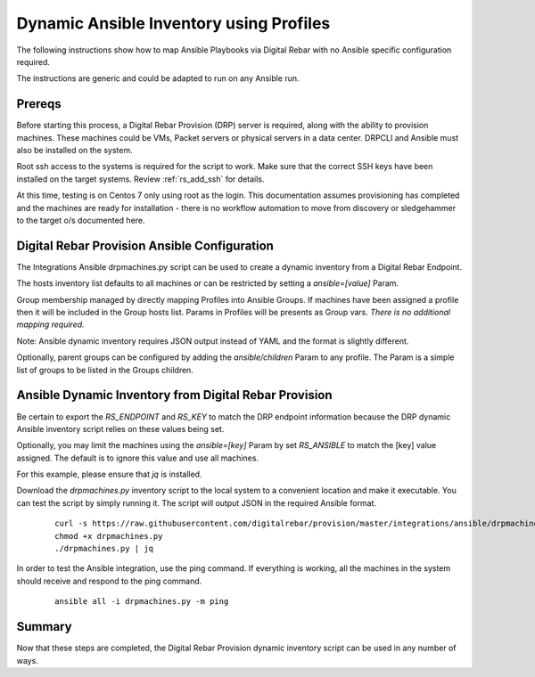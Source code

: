 
.. _rs_ansible:

Dynamic Ansible Inventory using Profiles
~~~~~~~~~~~~~~~~~~~~~~~~~~~~~~~~~~~~~~~~

The following instructions show how to map Ansible Playbooks via
Digital Rebar with no Ansible specific configuration required.

The instructions are generic and could be adapted to run on any Ansible run.

Prereqs
-------

Before starting this process, a Digital Rebar Provision (DRP) server is required, along with the ability to provision machines.  These machines could be VMs, Packet servers or physical servers in a data center.  DRPCLI and Ansible must also be installed on the system.

Root ssh access to the systems is required for the script to work.  Make sure that the correct SSH keys have been installed on the target systems.  Review :ref:`rs_add_ssh` for details.

At this time, testing is on Centos 7 only using root as the login.  This documentation assumes provisioning has completed and the machines are ready for installation - there is no workflow automation to move from discovery or sledgehammer to the target o/s documented here.

Digital Rebar Provision Ansible Configuration
---------------------------------------------

The Integrations Ansible drpmachines.py script can be used to create a dynamic inventory from a Digital Rebar Endpoint.

The hosts inventory list defaults to all machines or can be restricted by setting a `ansible=[value]` Param.

Group membership managed by directly mapping Profiles into Ansible Groups.  If machines have been assigned a profile then it will be included in the Group hosts list.  Params in Profiles will be presents as Group vars.  *There is no additional mapping required.*

Note: Ansible dynamic inventory requires JSON output instead of YAML and the format is slightly different.


Optionally, parent groups can be configured by adding the `ansible/children` Param to any profile.  The Param is a simple list of groups to be listed in the Groups children.


Ansible Dynamic Inventory from Digital Rebar Provision
------------------------------------------------------

Be certain to export the `RS_ENDPOINT` and `RS_KEY` to match the DRP endpoint information because the DRP dynamic Ansible inventory script relies on these values being set.

Optionally, you may limit the machines using the `ansible=[key]` Param by set `RS_ANSIBLE` to match the [key] value assigned.  The default is to ignore this value and use all machines.

For this example, please ensure that *jq* is installed.

Download the `drpmachines.py` inventory script to the local system to a convenient location and make it executable.  You can test the script by simply running it.  The script will output JSON in the required Ansible format.

  ::

    curl -s https://raw.githubusercontent.com/digitalrebar/provision/master/integrations/ansible/drpmachines.py -o drpmachines.py
    chmod +x drpmachines.py
    ./drpmachines.py | jq

In order to test the Ansible integration, use the ping command.  If everything is working, all the machines in the system should receive and respond to the ping command.

  ::

    ansible all -i drpmachines.py -m ping

Summary
-------

Now that these steps are completed, the Digital Rebar Provision dynamic inventory script can be used in any number of ways.
